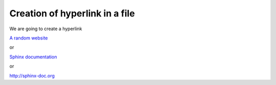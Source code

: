Creation of hyperlink in a file
###############################
 
We are going to create a hyperlink

.. The syntax is `Hyperlink name of you choice inside`_ 
  _Hyperlink name of your choice: website address

`A random website`_

.. _A random website: http://sphinx-doc.org

or

`Sphinx documentation <http://sphinx-doc.org>`_

or

http://sphinx-doc.org
